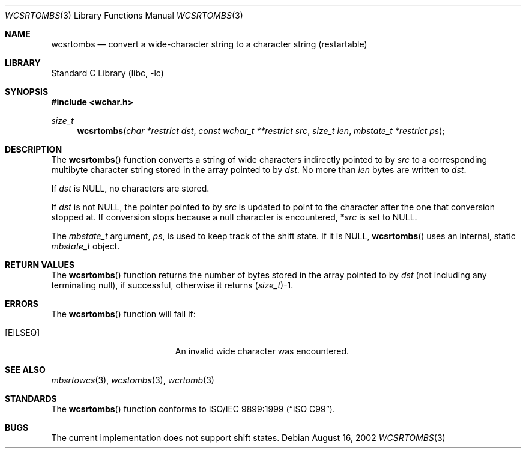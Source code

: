 .\" Copyright (c) [year] [your name]
.\" All rights reserved.
.\"
.\" Redistribution and use in source and binary forms, with or without
.\" modification, are permitted provided that the following conditions
.\" are met:
.\" 1. Redistributions of source code must retain the above copyright
.\"    notice, this list of conditions and the following disclaimer.
.\" 2. Redistributions in binary form must reproduce the above copyright
.\"    notice, this list of conditions and the following disclaimer in the
.\"    documentation and/or other materials provided with the distribution.
.\"
.\" THIS SOFTWARE IS PROVIDED BY THE AUTHOR AND CONTRIBUTORS ``AS IS'' AND
.\" ANY EXPRESS OR IMPLIED WARRANTIES, INCLUDING, BUT NOT LIMITED TO, THE
.\" IMPLIED WARRANTIES OF MERCHANTABILITY AND FITNESS FOR A PARTICULAR PURPOSE
.\" ARE DISCLAIMED.  IN NO EVENT SHALL THE AUTHOR OR CONTRIBUTORS BE LIABLE
.\" FOR ANY DIRECT, INDIRECT, INCIDENTAL, SPECIAL, EXEMPLARY, OR CONSEQUENTIAL
.\" DAMAGES (INCLUDING, BUT NOT LIMITED TO, PROCUREMENT OF SUBSTITUTE GOODS
.\" OR SERVICES; LOSS OF USE, DATA, OR PROFITS; OR BUSINESS INTERRUPTION)
.\" HOWEVER CAUSED AND ON ANY THEORY OF LIABILITY, WHETHER IN CONTRACT, STRICT
.\" LIABILITY, OR TORT (INCLUDING NEGLIGENCE OR OTHERWISE) ARISING IN ANY WAY
.\" OUT OF THE USE OF THIS SOFTWARE, EVEN IF ADVISED OF THE POSSIBILITY OF
.\" SUCH DAMAGE.
.\"
.\" $FreeBSD$
.Dd August 16, 2002
.Dt WCSRTOMBS 3
.Os
.Sh NAME
.Nm wcsrtombs
.Nd "convert a wide-character string to a character string (restartable)"
.Sh LIBRARY
.Lb libc
.Sh SYNOPSIS
.In wchar.h
.Ft size_t
.Fn wcsrtombs "char *restrict dst" "const wchar_t **restrict src" "size_t len" "mbstate_t *restrict ps"
.Sh DESCRIPTION
The
.Fn wcsrtombs
function converts a string of wide characters indirectly pointed to by
.Fa src
to a corresponding multibyte character string stored in the array
pointed to by
.Fa dst .
No more than
.Fa len
bytes are written to
.Fa dst .
.Pp
If
.Fa dst
is
.Dv NULL ,
no characters are stored.
.Pp
If
.Fa dst
is not
.Dv NULL ,
the pointer pointed to by
.Fa src
is updated to point to the character after the one that conversion stopped at.
If conversion stops because a null character is encountered,
.No * Ns Fa src
is set to
.Dv NULL .
.Pp
The
.Ft mbstate_t
argument,
.Fa ps ,
is used to keep track of the shift state.
If it is
.Dv NULL ,
.Fn wcsrtombs
uses an internal, static
.Ft mbstate_t
object.
.Sh RETURN VALUES
The
.Fn wcsrtombs
function returns the number of bytes stored in
the array pointed to by
.Fa dst
(not including any terminating null), if successful, otherwise it returns
.No ( Ns
.Ft size_t Ns
.No ) Ns -1 .
.Sh ERRORS
The
.Fn wcsrtombs
function will fail if:
.Bl -tag -width Er
.It Bq Er EILSEQ
An invalid wide character was encountered.
.El
.Sh SEE ALSO
.Xr mbsrtowcs 3 ,
.Xr wcstombs 3 ,
.Xr wcrtomb 3
.Sh STANDARDS
The
.Fn wcsrtombs
function conforms to
.St -isoC-99 .
.Sh BUGS
The current implementation does not support shift states.
